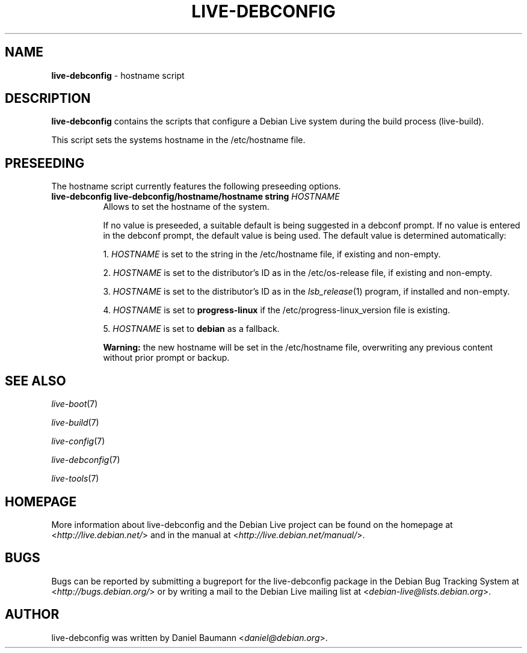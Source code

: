 .\" live-debconfig(7) - System Configuration Scripts
.\" Copyright (C) 2006-2012 Daniel Baumann <daniel@debian.org>
.\"
.\" This program comes with ABSOLUTELY NO WARRANTY; for details see COPYING.
.\" This is free software, and you are welcome to redistribute it
.\" under certain conditions; see COPYING for details.
.\"
.\"
.TH LIVE\-DEBCONFIG 5 2012\-11\-12 4.0~a8-1 "Debian Live Project"

.SH NAME
\fBlive\-debconfig\fR \- hostname script

.SH DESCRIPTION
\fBlive\-debconfig\fR contains the scripts that configure a Debian Live system during the build process (live\-build).
.PP
This script sets the systems hostname in the /etc/hostname file.

.SH PRESEEDING
The hostname script currently features the following preseeding options.

.IP "\fBlive-debconfig live-debconfig/hostname/hostname string\fR \fIHOSTNAME\fR" 8
Allows to set the hostname of the system.
.br

.br
If no value is preseeded, a suitable default is being suggested in a debconf prompt. If no value is entered in the debconf prompt, the default value is being used. The default value is determined automatically:
.br

.br
  1. \fIHOSTNAME\fR is set to the string in the /etc/hostname file, if existing and non-empty.
.br

.br
  2. \fIHOSTNAME\fR is set to the distributor's ID as in the /etc/os-release file, if existing and non-empty.
.br

.br
  3. \fIHOSTNAME\fR is set to the distributor's ID as in the \fIlsb_release\fR(1) program, if installed and non-empty.
.br

.br
  4. \fIHOSTNAME\fR is set to \fBprogress\-linux\fR if the /etc/progress\-linux_version file is existing.
.br

.br
  5. \fIHOSTNAME\fR is set to \fBdebian\fR as a fallback.
.br

.br
\fBWarning:\fR the new hostname will be set in the /etc/hostname file, overwriting any previous content without prior prompt or backup.
.br

.SH SEE ALSO
\fIlive\-boot\fR(7)
.PP
\fIlive\-build\fR(7)
.PP
\fIlive\-config\fR(7)
.PP
\fIlive\-debconfig\fR(7)
.PP
\fIlive\-tools\fR(7)

.SH HOMEPAGE
More information about live\-debconfig and the Debian Live project can be found on the homepage at <\fIhttp://live.debian.net/\fR> and in the manual at <\fIhttp://live.debian.net/manual/\fR>.

.SH BUGS
Bugs can be reported by submitting a bugreport for the live\-debconfig package in the Debian Bug Tracking System at <\fIhttp://bugs.debian.org/\fR> or by writing a mail to the Debian Live mailing list at <\fIdebian\-live@lists.debian.org\fR>.

.SH AUTHOR
live\-debconfig was written by Daniel Baumann <\fIdaniel@debian.org\fR>.
